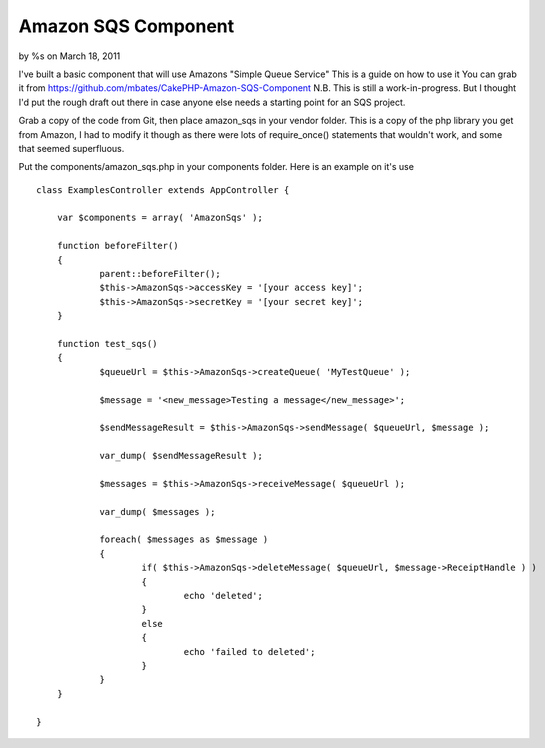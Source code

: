 

Amazon SQS Component
====================

by %s on March 18, 2011

I've built a basic component that will use Amazons "Simple Queue
Service" This is a guide on how to use it You can grab it from
https://github.com/mbates/CakePHP-Amazon-SQS-Component
N.B. This is still a work-in-progress. But I thought I'd put the rough
draft out there in case anyone else needs a starting point for an SQS
project.

Grab a copy of the code from Git, then place amazon_sqs in your vendor
folder. This is a copy of the php library you get from Amazon, I had
to modify it though as there were lots of require_once() statements
that wouldn't work, and some that seemed superfluous.

Put the components/amazon_sqs.php in your components folder. Here is
an example on it's use

::

    
    class ExamplesController extends AppController {
    
    	var $components = array( 'AmazonSqs' );
    
    	function beforeFilter()
    	{
    		parent::beforeFilter();
    		$this->AmazonSqs->accessKey = '[your access key]';
    		$this->AmazonSqs->secretKey = '[your secret key]';
    	}
    
    	function test_sqs()
    	{
    		$queueUrl = $this->AmazonSqs->createQueue( 'MyTestQueue' );
    		
    		$message = '<new_message>Testing a message</new_message>';
    
    		$sendMessageResult = $this->AmazonSqs->sendMessage( $queueUrl, $message );
    
    		var_dump( $sendMessageResult );
    
    		$messages = $this->AmazonSqs->receiveMessage( $queueUrl );
    
    		var_dump( $messages );
    
    		foreach( $messages as $message )
    		{
    			if( $this->AmazonSqs->deleteMessage( $queueUrl, $message->ReceiptHandle ) )
    			{
    				echo 'deleted';
    			}
    			else
    			{
    				echo 'failed to deleted';
    			}
    		}
    	}
    
    }



.. meta::
    :title: Amazon SQS Component
    :description: CakePHP Article related to amazon sqs component,Articles
    :keywords: amazon sqs component,Articles
    :copyright: Copyright 2011 
    :category: articles

